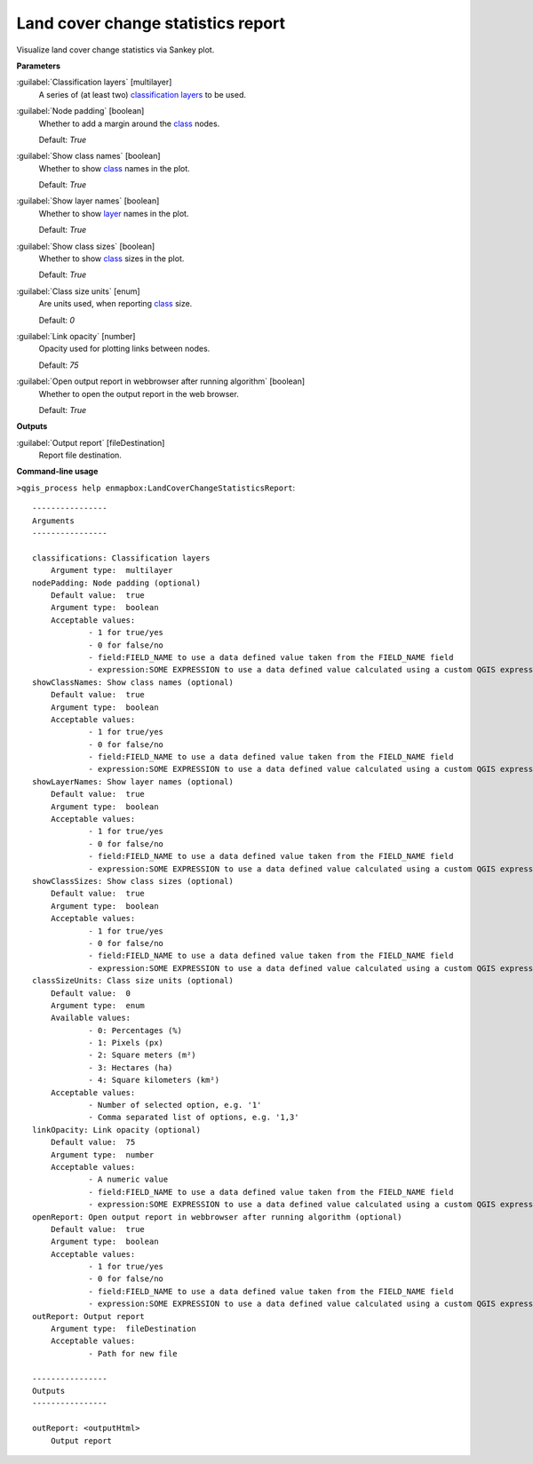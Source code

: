.. _Land cover change statistics report:

***********************************
Land cover change statistics report
***********************************

Visualize land cover change statistics via Sankey plot.

**Parameters**


:guilabel:`Classification layers` [multilayer]
    A series of (at least two) `classification layers <https://enmap-box.readthedocs.io/en/latest/general/glossary.html#term-classification-layer>`_ to be used.


:guilabel:`Node padding` [boolean]
    Whether to add a margin around the `class <https://enmap-box.readthedocs.io/en/latest/general/glossary.html#term-class>`_ nodes.

    Default: *True*


:guilabel:`Show class names` [boolean]
    Whether to show `class <https://enmap-box.readthedocs.io/en/latest/general/glossary.html#term-class>`_ names in the plot.

    Default: *True*


:guilabel:`Show layer names` [boolean]
    Whether to show `layer <https://enmap-box.readthedocs.io/en/latest/general/glossary.html#term-layer>`_ names in the plot.

    Default: *True*


:guilabel:`Show class sizes` [boolean]
    Whether to show `class <https://enmap-box.readthedocs.io/en/latest/general/glossary.html#term-class>`_ sizes in the plot.

    Default: *True*


:guilabel:`Class size units` [enum]
    Are units used, when reporting `class <https://enmap-box.readthedocs.io/en/latest/general/glossary.html#term-class>`_ size.

    Default: *0*


:guilabel:`Link opacity` [number]
    Opacity used for plotting links between nodes.

    Default: *75*


:guilabel:`Open output report in webbrowser after running algorithm` [boolean]
    Whether to open the output report in the web browser.

    Default: *True*

**Outputs**


:guilabel:`Output report` [fileDestination]
    Report file destination.

**Command-line usage**

``>qgis_process help enmapbox:LandCoverChangeStatisticsReport``::

    ----------------
    Arguments
    ----------------
    
    classifications: Classification layers
    	Argument type:	multilayer
    nodePadding: Node padding (optional)
    	Default value:	true
    	Argument type:	boolean
    	Acceptable values:
    		- 1 for true/yes
    		- 0 for false/no
    		- field:FIELD_NAME to use a data defined value taken from the FIELD_NAME field
    		- expression:SOME EXPRESSION to use a data defined value calculated using a custom QGIS expression
    showClassNames: Show class names (optional)
    	Default value:	true
    	Argument type:	boolean
    	Acceptable values:
    		- 1 for true/yes
    		- 0 for false/no
    		- field:FIELD_NAME to use a data defined value taken from the FIELD_NAME field
    		- expression:SOME EXPRESSION to use a data defined value calculated using a custom QGIS expression
    showLayerNames: Show layer names (optional)
    	Default value:	true
    	Argument type:	boolean
    	Acceptable values:
    		- 1 for true/yes
    		- 0 for false/no
    		- field:FIELD_NAME to use a data defined value taken from the FIELD_NAME field
    		- expression:SOME EXPRESSION to use a data defined value calculated using a custom QGIS expression
    showClassSizes: Show class sizes (optional)
    	Default value:	true
    	Argument type:	boolean
    	Acceptable values:
    		- 1 for true/yes
    		- 0 for false/no
    		- field:FIELD_NAME to use a data defined value taken from the FIELD_NAME field
    		- expression:SOME EXPRESSION to use a data defined value calculated using a custom QGIS expression
    classSizeUnits: Class size units (optional)
    	Default value:	0
    	Argument type:	enum
    	Available values:
    		- 0: Percentages (%)
    		- 1: Pixels (px)
    		- 2: Square meters (m²)
    		- 3: Hectares (ha)
    		- 4: Square kilometers (km²)
    	Acceptable values:
    		- Number of selected option, e.g. '1'
    		- Comma separated list of options, e.g. '1,3'
    linkOpacity: Link opacity (optional)
    	Default value:	75
    	Argument type:	number
    	Acceptable values:
    		- A numeric value
    		- field:FIELD_NAME to use a data defined value taken from the FIELD_NAME field
    		- expression:SOME EXPRESSION to use a data defined value calculated using a custom QGIS expression
    openReport: Open output report in webbrowser after running algorithm (optional)
    	Default value:	true
    	Argument type:	boolean
    	Acceptable values:
    		- 1 for true/yes
    		- 0 for false/no
    		- field:FIELD_NAME to use a data defined value taken from the FIELD_NAME field
    		- expression:SOME EXPRESSION to use a data defined value calculated using a custom QGIS expression
    outReport: Output report
    	Argument type:	fileDestination
    	Acceptable values:
    		- Path for new file
    
    ----------------
    Outputs
    ----------------
    
    outReport: <outputHtml>
    	Output report
    
    